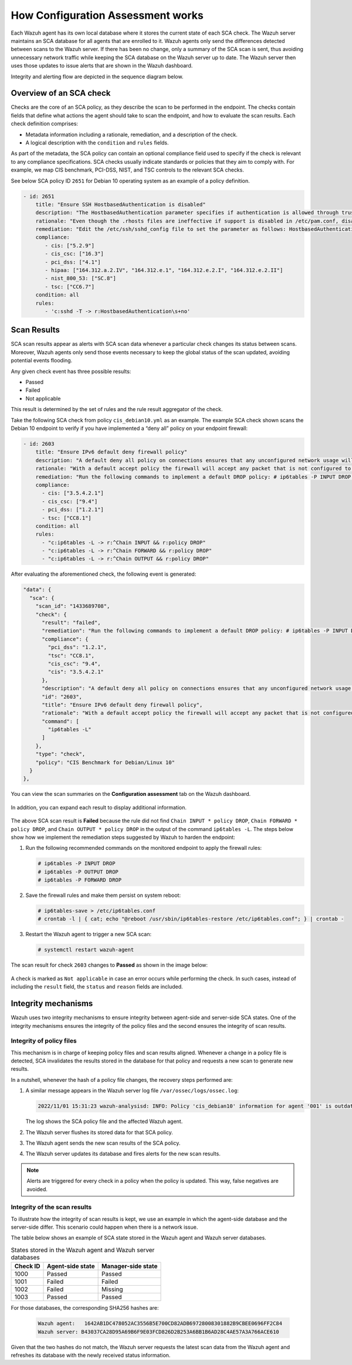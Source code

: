 .. Copyright (C) 2015, Wazuh, Inc.

.. meta::
  :description: Learn more about how the Configuration Assessment capability of Wazuh works in this section of the documentation. 
  
How Configuration Assessment works
=============

Each Wazuh agent has its own local database where it stores the current state of each SCA check. The Wazuh server maintains an SCA database for all agents that are enrolled to it. Wazuh agents only send the differences detected between scans to the Wazuh server. If there has been no change, only a summary of the SCA scan is sent, thus avoiding unnecessary network traffic while keeping the SCA database on the Wazuh server up to date. The Wazuh server then uses those updates to issue alerts that are shown in the Wazuh dashboard.

Integrity and alerting flow are depicted in the sequence diagram below.

  .. thumbnail:: /images/sca/sca-sequence-diagram.png
     :title: SCA integrity and alerting flow
     :alt: SCA integrity and alerting flow
     :align: center
     :width: 80%

.. _sca_check_overview:

Overview of an SCA check
------------------------

Checks are the core of an SCA policy, as they describe the scan to be performed in the endpoint. The checks contain fields that define what actions the agent should take to scan the endpoint, and how to evaluate the scan results. Each check definition comprises:

- Metadata information including a rationale, remediation, and a description of the check.
- A logical description with the ``condition`` and ``rules`` fields.

As part of the metadata, the SCA policy can contain an optional compliance field used to specify if the check is relevant to any compliance specifications. SCA checks usually indicate standards or policies that they aim to comply with. For example, we map CIS benchmark, PCI-DSS, NIST, and TSC controls to the relevant SCA checks.

See below SCA policy ID ``2651`` for Debian 10 operating system as an example of a policy definition.

.. code-block:: yaml

   - id: 2651
       title: "Ensure SSH HostbasedAuthentication is disabled"
       description: "The HostbasedAuthentication parameter specifies if authentication is allowed through trusted hosts via the user of .rhosts, or /etc/hosts.equiv, along with successful public key client host authentication. This option only applies to SSH Protocol Version 2."
       rationale: "Even though the .rhosts files are ineffective if support is disabled in /etc/pam.conf, disabling the ability to use .rhosts files in SSH provides an additional layer of protection."
       remediation: "Edit the /etc/ssh/sshd_config file to set the parameter as follows: HostbasedAuthentication no"
       compliance:
          - cis: ["5.2.9"]
          - cis_csc: ["16.3"]
          - pci_dss: ["4.1"]
          - hipaa: ["164.312.a.2.IV", "164.312.e.1", "164.312.e.2.I", "164.312.e.2.II"]
          - nist_800_53: ["SC.8"]
          - tsc: ["CC6.7"]
       condition: all
       rules:
          - 'c:sshd -T -> r:HostbasedAuthentication\s+no'

Scan Results
------------

SCA scan results appear as alerts with SCA scan data whenever a particular check changes its status between scans. Moreover, Wazuh agents only send those events necessary to keep the global status of the scan updated, avoiding potential events flooding.

Any given check event has three possible results:

-  Passed
-  Failed
-  Not applicable

This result is determined by the set of rules and the rule result aggregator of the check.

Take the following SCA check from policy ``cis_debian10.yml`` as an example. The example SCA check shown scans the Debian 10 endpoint to verify if you have implemented a “deny all” policy on your endpoint firewall:

.. code-block:: yaml

   - id: 2603
       title: "Ensure IPv6 default deny firewall policy"
       description: "A default deny all policy on connections ensures that any unconfigured network usage will be rejected."
       rationale: "With a default accept policy the firewall will accept any packet that is not configured to be denied. It is easier to white list acceptable usage than to black list unacceptable usage."
       remediation: "Run the following commands to implement a default DROP policy: # ip6tables -P INPUT DROP # ip6tables -P OUTPUT DROP # ip6tables -P FORWARD DROP. Notes: Changing firewall settings while connected over network can result in being locked out of the system. Remediation will only affect the active system firewall, be sure to configure the default policy in your firewall management to apply on boot as well."
       compliance:
         - cis: ["3.5.4.2.1"]
         - cis_csc: ["9.4"]
         - pci_dss: ["1.2.1"]
         - tsc: ["CC8.1"]
       condition: all
       rules:
         - "c:ip6tables -L -> r:^Chain INPUT && r:policy DROP"
         - "c:ip6tables -L -> r:^Chain FORWARD && r:policy DROP"
         - "c:ip6tables -L -> r:^Chain OUTPUT && r:policy DROP"

After evaluating the aforementioned check, the following event is generated:

.. code-block:: json

   "data": {
     "sca": {
       "scan_id": "1433689708",
       "check": {
         "result": "failed",
         "remediation": "Run the following commands to implement a default DROP policy: # ip6tables -P INPUT DROP # ip6tables -P OUTPUT DROP # ip6tables -P FORWARD DROP. Notes: Changing firewall settings while connected over network can result in being locked out of the system. Remediation will only affect the active system firewall, be sure to configure the default policy in your firewall management to apply on boot as well.",
         "compliance": {
           "pci_dss": "1.2.1",
           "tsc": "CC8.1",
           "cis_csc": "9.4",
           "cis": "3.5.4.2.1"
         },
         "description": "A default deny all policy on connections ensures that any unconfigured network usage will be rejected.",
         "id": "2603",
         "title": "Ensure IPv6 default deny firewall policy",
         "rationale": "With a default accept policy the firewall will accept any packet that is not configured to be denied. It is easier to white list acceptable usage than to black list unacceptable usage.",
         "command": [
           "ip6tables -L"
         ]
       },
       "type": "check",
       "policy": "CIS Benchmark for Debian/Linux 10"
     }
   },

You can view the scan summaries on the **Configuration assessment** tab on the Wazuh dashboard.

  .. thumbnail:: /images/sca/dashboard-sca-tab.png
     :title: Dashboard Configuration assessment tab
     :alt: Dashboard Configuration assessment tab
     :align: center
     :width: 80%

In addition, you can expand each result to display additional information.

  .. thumbnail:: /images/sca/sca-additional-information.png
     :title: SCA additional information
     :alt: SCA additional information
     :align: center
     :width: 80%

The above SCA scan result is **Failed** because the rule did not find ``Chain INPUT * policy DROP``, ``Chain FORWARD * policy DROP``, and ``Chain OUTPUT * policy DROP`` in the output of the command ``ip6tables -L``. The steps below show how we implement the remediation steps suggested by Wazuh to harden the endpoint:

#. Run the following recommended commands on the monitored endpoint to apply the firewall rules:

   .. code-block:: console

      # ip6tables -P INPUT DROP
      # ip6tables -P OUTPUT DROP
      # ip6tables -P FORWARD DROP

#. Save the firewall rules and make them persist on system reboot:

   .. code-block:: console

      # ip6tables-save > /etc/ip6tables.conf
      # crontab -l | { cat; echo "@reboot /usr/sbin/ip6tables-restore /etc/ip6tables.conf"; } | crontab -

#. Restart the Wazuh agent to trigger a new SCA scan:

   .. code-block:: console

      # systemctl restart wazuh-agent

The scan result for check ``2603`` changes to **Passed** as shown in the image below:

  .. thumbnail:: /images/sca/sca-scan-result.png
     :title: SCA scan result
     :alt: SCA scan result
     :align: center
     :width: 80%

A check is marked as ``Not applicable`` in case an error occurs while performing the check. In such cases, instead of including the ``result`` field, the ``status`` and ``reason`` fields are included.

Integrity mechanisms
--------------------

Wazuh uses two integrity mechanisms  to ensure integrity between agent-side and server-side SCA states. One of the integrity mechanisms ensures the integrity of the policy files and the second ensures the integrity of scan results.

Integrity of policy files
^^^^^^^^^^^^^^^^^^^^^^^^^

This mechanism is in charge of keeping policy files and scan results aligned. Whenever a change in a policy file is detected, SCA invalidates the results stored in the database for that policy and requests a new scan to generate new results.

In a nutshell, whenever the hash of a policy file changes, the recovery steps performed are:

#. A similar message appears in the Wazuh server log file ``/var/ossec/logs/ossec.log``:

   .. code-block:: none
      :class: output

      2022/11/01 15:31:23 wazuh-analysisd: INFO: Policy 'cis_debian10' information for agent '001' is outdated. Requested latest scan results.

   The log shows the SCA policy file and the affected Wazuh agent.

#. The Wazuh server flushes its stored data for that SCA policy.
#. The Wazuh agent sends the new scan results of the SCA policy.
#. The Wazuh server updates its database and fires alerts for the new scan results.

.. note::

  Alerts are triggered for every check in a policy when the policy is updated. This way, false negatives are avoided.


Integrity of the scan results
^^^^^^^^^^^^^^^^^^^^^^^^^^^^^
To illustrate how the integrity of scan results is kept, we use an example in which the agent-side database and the server-side differ. This scenario could happen when there is a network issue.

The table below shows an example of SCA state stored in the Wazuh agent and Wazuh server databases.

.. table:: States stored in the Wazuh agent and Wazuh server databases
    :widths: auto

    +----------+------------------+--------------------+
    | Check ID | Agent-side state | Manager-side state |
    +==========+==================+====================+
    | 1000     | Passed           | Passed             |
    +----------+------------------+--------------------+
    | 1001     | Failed           | Failed             |
    +----------+------------------+--------------------+
    | 1002     | Failed           | Missing            |
    +----------+------------------+--------------------+
    | 1003     | Passed           | Passed             |
    +----------+------------------+--------------------+

For those databases, the corresponding SHA256 hashes are:

 .. code-block:: none

    Wazuh agent:   1642AB1DC478052AC3556B5E700CD82ADB69728008301882B9CBEE0696FF2C84
    Wazuh server: B43037CA28D95A69B6F9E03FCD826D2B253A6BB1B6AD28C4AE57A3A766ACE610

Given that the two hashes do not match, the Wazuh server requests the latest scan data from the Wazuh agent and refreshes its database with the newly received status information.